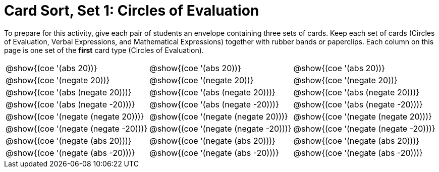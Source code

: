 = Card Sort, Set 1: Circles of Evaluation


To prepare for this activity, give each pair of students an envelope containing three sets of cards. Keep each set of cards (Circles of Evaluation, Verbal Expressions, and Mathematical Expressions) together with rubber bands or paperclips. Each column on this page is one set of the *first* card type (Circles of Evaluation).

[.FillVerticalSpace, cols="^.^1a,^.^1a,^.^1a", stripes="none", options="noheader"]
|===
| @show{(coe '(abs 20))}
| @show{(coe '(abs 20))}
| @show{(coe '(abs 20))}

| @show{(coe '(negate 20))}
| @show{(coe '(negate 20))}
| @show{(coe '(negate 20))}


| @show{(coe '(abs (negate 20)))}
| @show{(coe '(abs (negate 20)))}
| @show{(coe '(abs (negate 20)))}


| @show{(coe '(abs (negate -20)))}
| @show{(coe '(abs (negate -20)))}
| @show{(coe '(abs (negate -20)))}

| @show{(coe '(negate (negate 20)))}
| @show{(coe '(negate (negate 20)))}
| @show{(coe '(negate (negate 20)))}

| @show{(coe '(negate (negate -20)))}
| @show{(coe '(negate (negate -20)))}
| @show{(coe '(negate (negate -20)))}

| @show{(coe '(negate (abs 20)))}
| @show{(coe '(negate (abs 20)))}
| @show{(coe '(negate (abs 20)))}

| @show{(coe '(negate (abs -20)))}
| @show{(coe '(negate (abs -20)))}
| @show{(coe '(negate (abs -20)))}
|===
